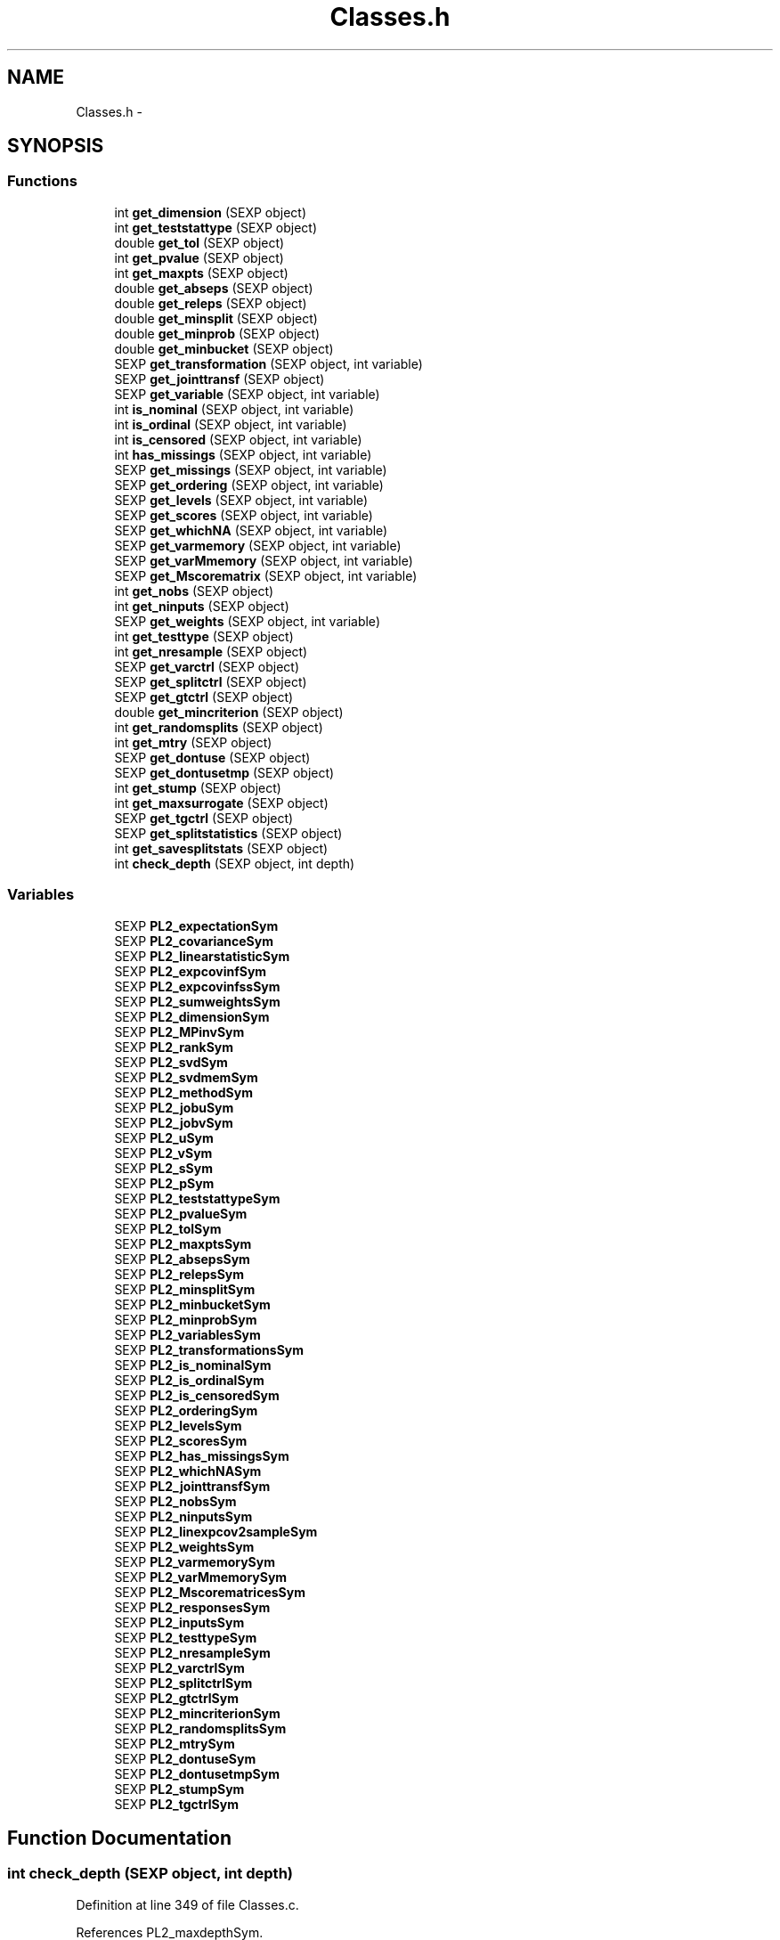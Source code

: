 .TH "Classes.h" 3 "20 Mar 2006" "party" \" -*- nroff -*-
.ad l
.nh
.SH NAME
Classes.h \- 
.SH SYNOPSIS
.br
.PP
.SS "Functions"

.in +1c
.ti -1c
.RI "int \fBget_dimension\fP (SEXP object)"
.br
.ti -1c
.RI "int \fBget_teststattype\fP (SEXP object)"
.br
.ti -1c
.RI "double \fBget_tol\fP (SEXP object)"
.br
.ti -1c
.RI "int \fBget_pvalue\fP (SEXP object)"
.br
.ti -1c
.RI "int \fBget_maxpts\fP (SEXP object)"
.br
.ti -1c
.RI "double \fBget_abseps\fP (SEXP object)"
.br
.ti -1c
.RI "double \fBget_releps\fP (SEXP object)"
.br
.ti -1c
.RI "double \fBget_minsplit\fP (SEXP object)"
.br
.ti -1c
.RI "double \fBget_minprob\fP (SEXP object)"
.br
.ti -1c
.RI "double \fBget_minbucket\fP (SEXP object)"
.br
.ti -1c
.RI "SEXP \fBget_transformation\fP (SEXP object, int variable)"
.br
.ti -1c
.RI "SEXP \fBget_jointtransf\fP (SEXP object)"
.br
.ti -1c
.RI "SEXP \fBget_variable\fP (SEXP object, int variable)"
.br
.ti -1c
.RI "int \fBis_nominal\fP (SEXP object, int variable)"
.br
.ti -1c
.RI "int \fBis_ordinal\fP (SEXP object, int variable)"
.br
.ti -1c
.RI "int \fBis_censored\fP (SEXP object, int variable)"
.br
.ti -1c
.RI "int \fBhas_missings\fP (SEXP object, int variable)"
.br
.ti -1c
.RI "SEXP \fBget_missings\fP (SEXP object, int variable)"
.br
.ti -1c
.RI "SEXP \fBget_ordering\fP (SEXP object, int variable)"
.br
.ti -1c
.RI "SEXP \fBget_levels\fP (SEXP object, int variable)"
.br
.ti -1c
.RI "SEXP \fBget_scores\fP (SEXP object, int variable)"
.br
.ti -1c
.RI "SEXP \fBget_whichNA\fP (SEXP object, int variable)"
.br
.ti -1c
.RI "SEXP \fBget_varmemory\fP (SEXP object, int variable)"
.br
.ti -1c
.RI "SEXP \fBget_varMmemory\fP (SEXP object, int variable)"
.br
.ti -1c
.RI "SEXP \fBget_Mscorematrix\fP (SEXP object, int variable)"
.br
.ti -1c
.RI "int \fBget_nobs\fP (SEXP object)"
.br
.ti -1c
.RI "int \fBget_ninputs\fP (SEXP object)"
.br
.ti -1c
.RI "SEXP \fBget_weights\fP (SEXP object, int variable)"
.br
.ti -1c
.RI "int \fBget_testtype\fP (SEXP object)"
.br
.ti -1c
.RI "int \fBget_nresample\fP (SEXP object)"
.br
.ti -1c
.RI "SEXP \fBget_varctrl\fP (SEXP object)"
.br
.ti -1c
.RI "SEXP \fBget_splitctrl\fP (SEXP object)"
.br
.ti -1c
.RI "SEXP \fBget_gtctrl\fP (SEXP object)"
.br
.ti -1c
.RI "double \fBget_mincriterion\fP (SEXP object)"
.br
.ti -1c
.RI "int \fBget_randomsplits\fP (SEXP object)"
.br
.ti -1c
.RI "int \fBget_mtry\fP (SEXP object)"
.br
.ti -1c
.RI "SEXP \fBget_dontuse\fP (SEXP object)"
.br
.ti -1c
.RI "SEXP \fBget_dontusetmp\fP (SEXP object)"
.br
.ti -1c
.RI "int \fBget_stump\fP (SEXP object)"
.br
.ti -1c
.RI "int \fBget_maxsurrogate\fP (SEXP object)"
.br
.ti -1c
.RI "SEXP \fBget_tgctrl\fP (SEXP object)"
.br
.ti -1c
.RI "SEXP \fBget_splitstatistics\fP (SEXP object)"
.br
.ti -1c
.RI "int \fBget_savesplitstats\fP (SEXP object)"
.br
.ti -1c
.RI "int \fBcheck_depth\fP (SEXP object, int depth)"
.br
.in -1c
.SS "Variables"

.in +1c
.ti -1c
.RI "SEXP \fBPL2_expectationSym\fP"
.br
.ti -1c
.RI "SEXP \fBPL2_covarianceSym\fP"
.br
.ti -1c
.RI "SEXP \fBPL2_linearstatisticSym\fP"
.br
.ti -1c
.RI "SEXP \fBPL2_expcovinfSym\fP"
.br
.ti -1c
.RI "SEXP \fBPL2_expcovinfssSym\fP"
.br
.ti -1c
.RI "SEXP \fBPL2_sumweightsSym\fP"
.br
.ti -1c
.RI "SEXP \fBPL2_dimensionSym\fP"
.br
.ti -1c
.RI "SEXP \fBPL2_MPinvSym\fP"
.br
.ti -1c
.RI "SEXP \fBPL2_rankSym\fP"
.br
.ti -1c
.RI "SEXP \fBPL2_svdSym\fP"
.br
.ti -1c
.RI "SEXP \fBPL2_svdmemSym\fP"
.br
.ti -1c
.RI "SEXP \fBPL2_methodSym\fP"
.br
.ti -1c
.RI "SEXP \fBPL2_jobuSym\fP"
.br
.ti -1c
.RI "SEXP \fBPL2_jobvSym\fP"
.br
.ti -1c
.RI "SEXP \fBPL2_uSym\fP"
.br
.ti -1c
.RI "SEXP \fBPL2_vSym\fP"
.br
.ti -1c
.RI "SEXP \fBPL2_sSym\fP"
.br
.ti -1c
.RI "SEXP \fBPL2_pSym\fP"
.br
.ti -1c
.RI "SEXP \fBPL2_teststattypeSym\fP"
.br
.ti -1c
.RI "SEXP \fBPL2_pvalueSym\fP"
.br
.ti -1c
.RI "SEXP \fBPL2_tolSym\fP"
.br
.ti -1c
.RI "SEXP \fBPL2_maxptsSym\fP"
.br
.ti -1c
.RI "SEXP \fBPL2_absepsSym\fP"
.br
.ti -1c
.RI "SEXP \fBPL2_relepsSym\fP"
.br
.ti -1c
.RI "SEXP \fBPL2_minsplitSym\fP"
.br
.ti -1c
.RI "SEXP \fBPL2_minbucketSym\fP"
.br
.ti -1c
.RI "SEXP \fBPL2_minprobSym\fP"
.br
.ti -1c
.RI "SEXP \fBPL2_variablesSym\fP"
.br
.ti -1c
.RI "SEXP \fBPL2_transformationsSym\fP"
.br
.ti -1c
.RI "SEXP \fBPL2_is_nominalSym\fP"
.br
.ti -1c
.RI "SEXP \fBPL2_is_ordinalSym\fP"
.br
.ti -1c
.RI "SEXP \fBPL2_is_censoredSym\fP"
.br
.ti -1c
.RI "SEXP \fBPL2_orderingSym\fP"
.br
.ti -1c
.RI "SEXP \fBPL2_levelsSym\fP"
.br
.ti -1c
.RI "SEXP \fBPL2_scoresSym\fP"
.br
.ti -1c
.RI "SEXP \fBPL2_has_missingsSym\fP"
.br
.ti -1c
.RI "SEXP \fBPL2_whichNASym\fP"
.br
.ti -1c
.RI "SEXP \fBPL2_jointtransfSym\fP"
.br
.ti -1c
.RI "SEXP \fBPL2_nobsSym\fP"
.br
.ti -1c
.RI "SEXP \fBPL2_ninputsSym\fP"
.br
.ti -1c
.RI "SEXP \fBPL2_linexpcov2sampleSym\fP"
.br
.ti -1c
.RI "SEXP \fBPL2_weightsSym\fP"
.br
.ti -1c
.RI "SEXP \fBPL2_varmemorySym\fP"
.br
.ti -1c
.RI "SEXP \fBPL2_varMmemorySym\fP"
.br
.ti -1c
.RI "SEXP \fBPL2_MscorematricesSym\fP"
.br
.ti -1c
.RI "SEXP \fBPL2_responsesSym\fP"
.br
.ti -1c
.RI "SEXP \fBPL2_inputsSym\fP"
.br
.ti -1c
.RI "SEXP \fBPL2_testtypeSym\fP"
.br
.ti -1c
.RI "SEXP \fBPL2_nresampleSym\fP"
.br
.ti -1c
.RI "SEXP \fBPL2_varctrlSym\fP"
.br
.ti -1c
.RI "SEXP \fBPL2_splitctrlSym\fP"
.br
.ti -1c
.RI "SEXP \fBPL2_gtctrlSym\fP"
.br
.ti -1c
.RI "SEXP \fBPL2_mincriterionSym\fP"
.br
.ti -1c
.RI "SEXP \fBPL2_randomsplitsSym\fP"
.br
.ti -1c
.RI "SEXP \fBPL2_mtrySym\fP"
.br
.ti -1c
.RI "SEXP \fBPL2_dontuseSym\fP"
.br
.ti -1c
.RI "SEXP \fBPL2_dontusetmpSym\fP"
.br
.ti -1c
.RI "SEXP \fBPL2_stumpSym\fP"
.br
.ti -1c
.RI "SEXP \fBPL2_tgctrlSym\fP"
.br
.in -1c
.SH "Function Documentation"
.PP 
.SS "int check_depth (SEXP object, int depth)"
.PP
Definition at line 349 of file Classes.c.
.PP
References PL2_maxdepthSym.
.PP
Referenced by C_TreeGrow().
.SS "double get_abseps (SEXP object)"
.PP
Definition at line 165 of file Classes.c.
.PP
References PL2_absepsSym.
.PP
Referenced by C_TeststatPvalue().
.SS "int get_dimension (SEXP object)"
.PP
Definition at line 145 of file Classes.c.
.PP
References PL2_dimensionSym.
.PP
Referenced by C_ConditionalPvalue(), C_MLinearStatistic(), C_Node(), C_TestStatistic(), and R_splitcategorical().
.SS "SEXP get_dontuse (SEXP object)"
.PP
Definition at line 337 of file Classes.c.
.PP
References PL2_dontuseSym.
.PP
Referenced by C_GlobalTest().
.SS "SEXP get_dontusetmp (SEXP object)"
.PP
Definition at line 341 of file Classes.c.
.PP
References PL2_dontusetmpSym.
.PP
Referenced by C_GlobalTest().
.SS "SEXP get_gtctrl (SEXP object)"
.PP
Definition at line 313 of file Classes.c.
.PP
References PL2_gtctrlSym.
.PP
Referenced by C_Node().
.SS "SEXP get_jointtransf (SEXP object)"
.PP
Definition at line 191 of file Classes.c.
.PP
References PL2_jointtransfSym.
.PP
Referenced by R_modify_response().
.SS "SEXP get_levels (SEXP object, int variable)"
.PP
Definition at line 228 of file Classes.c.
.PP
References is_nominal(), is_ordinal(), and PL2_levelsSym.
.PP
Referenced by C_Node().
.SS "int get_maxpts (SEXP object)"
.PP
Definition at line 161 of file Classes.c.
.PP
References PL2_maxptsSym.
.PP
Referenced by C_TeststatPvalue().
.SS "int get_maxsurrogate (SEXP object)"
.PP
Definition at line 325 of file Classes.c.
.PP
References PL2_maxsurrogateSym.
.PP
Referenced by C_splitnode(), C_surrogates(), C_TreeGrow(), R_Ensemble(), R_Node(), and R_TreeGrow().
.SS "double get_minbucket (SEXP object)"
.PP
Definition at line 181 of file Classes.c.
.PP
References PL2_minbucketSym.
.PP
Referenced by C_split().
.SS "double get_mincriterion (SEXP object)"
.PP
Definition at line 321 of file Classes.c.
.PP
References PL2_mincriterionSym.
.PP
Referenced by C_Node().
.SS "double get_minprob (SEXP object)"
.PP
Definition at line 177 of file Classes.c.
.PP
References PL2_minprobSym.
.PP
Referenced by C_split().
.SS "double get_minsplit (SEXP object)"
.PP
Definition at line 173 of file Classes.c.
.PP
References PL2_minsplitSym.
.PP
Referenced by C_Node().
.SS "SEXP get_missings (SEXP object, int variable)"
.PP
Definition at line 251 of file Classes.c.
.PP
References has_missings(), and PL2_whichNASym.
.PP
Referenced by C_get_node(), C_GlobalTest(), C_splitnode(), C_splitsurrogate(), and C_surrogates().
.SS "SEXP get_Mscorematrix (SEXP object, int variable)"
.PP
Definition at line 272 of file Classes.c.
.PP
References PL2_MscorematricesSym.
.PP
Referenced by C_GlobalTest(), and C_MonteCarlo().
.SS "int get_mtry (SEXP object)"
.PP
Definition at line 333 of file Classes.c.
.PP
References PL2_mtrySym.
.PP
Referenced by C_GlobalTest().
.SS "int get_ninputs (SEXP object)"
.PP
Definition at line 289 of file Classes.c.
.PP
References PL2_ninputsSym.
.PP
Referenced by C_GlobalTest(), C_MonteCarlo(), C_Node(), C_splitnode(), C_surrogates(), R_Ensemble(), R_GlobalTest(), R_MonteCarlo(), R_Node(), and R_TreeGrow().
.SS "int get_nobs (SEXP object)"
.PP
Definition at line 285 of file Classes.c.
.PP
References PL2_nobsSym.
.PP
Referenced by C_GlobalTest(), C_MonteCarlo(), C_Node(), C_predict(), C_splitnode(), C_splitsurrogate(), C_surrogates(), C_TreeGrow(), C_weights(), R_Ensemble(), R_get_nodeID(), R_Node(), R_predict(), R_predictRF(), R_predictRF2(), R_predictRF_weights(), R_TreeGrow(), and R_weights().
.SS "int get_nresample (SEXP object)"
.PP
Definition at line 301 of file Classes.c.
.PP
References PL2_nresampleSym.
.PP
Referenced by C_MonteCarlo().
.SS "SEXP get_ordering (SEXP object, int variable)"
.PP
Definition at line 217 of file Classes.c.
.PP
References is_nominal(), and PL2_orderingSym.
.PP
Referenced by C_Node(), and C_surrogates().
.SS "int get_pvalue (SEXP object)"
.PP
Definition at line 153 of file Classes.c.
.PP
References PL2_pvalueSym.
.PP
Referenced by C_TeststatCriterion(), and C_TeststatPvalue().
.SS "int get_randomsplits (SEXP object)"
.PP
Definition at line 329 of file Classes.c.
.PP
References PL2_randomsplitsSym.
.PP
Referenced by C_GlobalTest().
.SS "double get_releps (SEXP object)"
.PP
Definition at line 169 of file Classes.c.
.PP
References PL2_relepsSym.
.PP
Referenced by C_TeststatPvalue().
.SS "int get_savesplitstats (SEXP object)"
.PP
Definition at line 277 of file Classes.c.
.PP
References PL2_savesplitstatsSym.
.PP
Referenced by C_Node().
.SS "SEXP get_scores (SEXP object, int variable)"
.PP
Definition at line 240 of file Classes.c.
.PP
References is_ordinal(), and PL2_scoresSym.
.SS "SEXP get_splitctrl (SEXP object)"
.PP
Definition at line 309 of file Classes.c.
.PP
References PL2_splitctrlSym.
.PP
Referenced by C_Node(), C_splitnode(), C_surrogates(), C_TreeGrow(), R_Ensemble(), R_Node(), and R_TreeGrow().
.SS "SEXP get_splitstatistics (SEXP object)"
.PP
Definition at line 281 of file Classes.c.
.PP
References PL2_splitstatisticsSym.
.PP
Referenced by C_Node(), and C_surrogates().
.SS "int get_stump (SEXP object)"
.PP
Definition at line 345 of file Classes.c.
.PP
References PL2_stumpSym.
.PP
Referenced by C_TreeGrow().
.SS "int get_teststattype (SEXP object)"
.PP
Definition at line 149 of file Classes.c.
.PP
References PL2_teststattypeSym.
.PP
Referenced by C_GlobalTest(), C_IndependenceTest(), and C_TeststatPvalue().
.SS "int get_testtype (SEXP object)"
.PP
Definition at line 297 of file Classes.c.
.PP
References PL2_testtypeSym.
.PP
Referenced by C_GlobalTest().
.SS "SEXP get_tgctrl (SEXP object)"
.PP
Definition at line 317 of file Classes.c.
.PP
References PL2_tgctrlSym.
.PP
Referenced by C_Node(), and C_TreeGrow().
.SS "double get_tol (SEXP object)"
.PP
Definition at line 157 of file Classes.c.
.PP
References PL2_tolSym.
.PP
Referenced by C_GlobalTest(), C_IndependenceTest(), C_Node(), C_split(), C_splitcategorical(), C_TeststatPvalue(), and R_splitcategorical().
.SS "SEXP get_transformation (SEXP object, int variable)"
.PP
Definition at line 185 of file Classes.c.
.PP
References PL2_transformationsSym.
.PP
Referenced by C_GlobalTest(), C_MonteCarlo(), C_Node(), and R_modify_response().
.SS "SEXP get_varctrl (SEXP object)"
.PP
Definition at line 305 of file Classes.c.
.PP
References PL2_varctrlSym.
.PP
Referenced by C_Node().
.SS "SEXP get_variable (SEXP object, int variable)"
.PP
Definition at line 195 of file Classes.c.
.PP
References PL2_variablesSym.
.PP
Referenced by C_get_node(), C_Node(), C_splitnode(), C_splitsurrogate(), C_surrogates(), and R_modify_response().
.SS "SEXP get_varmemory (SEXP object, int variable)"
.PP
Definition at line 262 of file Classes.c.
.PP
References PL2_varmemorySym.
.PP
Referenced by C_GlobalTest(), C_MonteCarlo(), and C_Node().
.SS "SEXP get_varMmemory (SEXP object, int variable)"
.PP
Definition at line 267 of file Classes.c.
.PP
References PL2_varMmemorySym.
.PP
Referenced by C_GlobalTest(), and C_MonteCarlo().
.SS "SEXP get_weights (SEXP object, int variable)"
.PP
Definition at line 293 of file Classes.c.
.PP
References PL2_weightsSym.
.PP
Referenced by C_GlobalTest(), C_Node(), and C_surrogates().
.SS "SEXP get_whichNA (SEXP object, int variable)"
.PP
.SS "int has_missings (SEXP object, int variable)"
.PP
Definition at line 213 of file Classes.c.
.PP
References PL2_has_missingsSym.
.PP
Referenced by C_get_node(), C_GlobalTest(), C_MonteCarlo(), C_Node(), C_splitnode(), C_splitsurrogate(), C_surrogates(), and get_missings().
.SS "int is_censored (SEXP object, int variable)"
.PP
Definition at line 209 of file Classes.c.
.PP
References PL2_is_censoredSym.
.SS "int is_nominal (SEXP object, int variable)"
.PP
Definition at line 201 of file Classes.c.
.PP
References PL2_is_nominalSym.
.PP
Referenced by C_Node(), C_surrogates(), get_levels(), and get_ordering().
.SS "int is_ordinal (SEXP object, int variable)"
.PP
Definition at line 205 of file Classes.c.
.PP
References PL2_is_ordinalSym.
.PP
Referenced by C_GlobalTest(), C_MonteCarlo(), C_Node(), get_levels(), and get_scores().
.SH "Variable Documentation"
.PP 
.SS "SEXP \fBPL2_absepsSym\fP"
.PP
Definition at line 12 of file Classes.c.
.PP
Referenced by get_abseps(), and party_init().
.SS "SEXP \fBPL2_covarianceSym\fP"
.PP
Definition at line 12 of file Classes.c.
.PP
Referenced by C_ConditionalPvalue(), C_ExpectCovarInfluence(), C_ExpectCovarLinearStatistic(), C_LinStatExpCovMPinv(), C_MLinearStatistic(), C_Node(), C_split(), C_TestStatistic(), party_init(), R_ExpectCovarInfluence(), R_ExpectCovarLinearStatistic(), and R_splitcategorical().
.SS "SEXP \fBPL2_dimensionSym\fP"
.PP
Definition at line 12 of file Classes.c.
.PP
Referenced by get_dimension(), and party_init().
.SS "SEXP \fBPL2_dontuseSym\fP"
.PP
Definition at line 12 of file Classes.c.
.PP
Referenced by get_dontuse(), and party_init().
.SS "SEXP \fBPL2_dontusetmpSym\fP"
.PP
Definition at line 12 of file Classes.c.
.PP
Referenced by get_dontusetmp(), and party_init().
.SS "SEXP \fBPL2_expcovinfssSym\fP"
.PP
Definition at line 12 of file Classes.c.
.PP
Referenced by C_surrogates(), and party_init().
.SS "SEXP \fBPL2_expcovinfSym\fP"
.PP
Definition at line 12 of file Classes.c.
.PP
Referenced by C_GlobalTest(), C_IndependenceTest(), C_MonteCarlo(), C_Node(), party_init(), and R_splitcategorical().
.SS "SEXP \fBPL2_expectationSym\fP"
.PP
Definition at line 12 of file Classes.c.
.PP
Referenced by C_ExpectCovarInfluence(), C_ExpectCovarLinearStatistic(), C_MLinearStatistic(), C_Node(), C_split(), C_TestStatistic(), party_init(), R_ExpectCovarInfluence(), R_ExpectCovarLinearStatistic(), and R_splitcategorical().
.SS "SEXP \fBPL2_gtctrlSym\fP"
.PP
Definition at line 12 of file Classes.c.
.PP
Referenced by get_gtctrl(), and party_init().
.SS "SEXP \fBPL2_has_missingsSym\fP"
.PP
Definition at line 12 of file Classes.c.
.PP
Referenced by has_missings(), and party_init().
.SS "SEXP \fBPL2_inputsSym\fP"
.PP
Definition at line 12 of file Classes.c.
.PP
Referenced by C_GlobalTest(), C_MonteCarlo(), C_Node(), C_splitnode(), C_splitsurrogate(), C_surrogates(), and party_init().
.SS "SEXP \fBPL2_is_censoredSym\fP"
.PP
Definition at line 12 of file Classes.c.
.PP
Referenced by is_censored(), and party_init().
.SS "SEXP \fBPL2_is_nominalSym\fP"
.PP
Definition at line 12 of file Classes.c.
.PP
Referenced by is_nominal(), and party_init().
.SS "SEXP \fBPL2_is_ordinalSym\fP"
.PP
Definition at line 12 of file Classes.c.
.PP
Referenced by is_ordinal(), and party_init().
.SS "SEXP \fBPL2_jobuSym\fP"
.PP
Definition at line 12 of file Classes.c.
.PP
Referenced by CR_svd(), and party_init().
.SS "SEXP \fBPL2_jobvSym\fP"
.PP
Definition at line 12 of file Classes.c.
.PP
Referenced by CR_svd(), and party_init().
.SS "SEXP \fBPL2_jointtransfSym\fP"
.PP
Definition at line 12 of file Classes.c.
.PP
Referenced by C_Node(), C_splitnode(), get_jointtransf(), party_init(), R_Ensemble(), R_Node(), R_set_response(), and R_TreeGrow().
.SS "SEXP \fBPL2_levelsSym\fP"
.PP
Definition at line 12 of file Classes.c.
.PP
Referenced by get_levels(), and party_init().
.SS "SEXP \fBPL2_linearstatisticSym\fP"
.PP
Definition at line 12 of file Classes.c.
.PP
Referenced by C_LinStatExpCov(), C_MLinearStatistic(), C_MonteCarlo(), C_Node(), C_split(), C_TestStatistic(), party_init(), and R_splitcategorical().
.SS "SEXP \fBPL2_linexpcov2sampleSym\fP"
.PP
Definition at line 3 of file Classes.h.
.PP
Referenced by C_Node(), C_surrogates(), and party_init().
.SS "SEXP \fBPL2_maxptsSym\fP"
.PP
Definition at line 12 of file Classes.c.
.PP
Referenced by get_maxpts(), and party_init().
.SS "SEXP \fBPL2_methodSym\fP"
.PP
Definition at line 12 of file Classes.c.
.PP
Referenced by CR_svd(), and party_init().
.SS "SEXP \fBPL2_minbucketSym\fP"
.PP
Definition at line 12 of file Classes.c.
.PP
Referenced by get_minbucket(), and party_init().
.SS "SEXP \fBPL2_mincriterionSym\fP"
.PP
Definition at line 12 of file Classes.c.
.PP
Referenced by get_mincriterion(), and party_init().
.SS "SEXP \fBPL2_minprobSym\fP"
.PP
Definition at line 12 of file Classes.c.
.PP
Referenced by get_minprob(), and party_init().
.SS "SEXP \fBPL2_minsplitSym\fP"
.PP
Definition at line 12 of file Classes.c.
.PP
Referenced by get_minsplit(), and party_init().
.SS "SEXP \fBPL2_MPinvSym\fP"
.PP
Definition at line 12 of file Classes.c.
.PP
Referenced by C_MPinv(), C_TestStatistic(), party_init(), and R_MPinv().
.SS "SEXP \fBPL2_MscorematricesSym\fP"
.PP
Definition at line 12 of file Classes.c.
.PP
Referenced by get_Mscorematrix(), and party_init().
.SS "SEXP \fBPL2_mtrySym\fP"
.PP
Definition at line 12 of file Classes.c.
.PP
Referenced by get_mtry(), and party_init().
.SS "SEXP \fBPL2_ninputsSym\fP"
.PP
Definition at line 12 of file Classes.c.
.PP
Referenced by get_ninputs(), and party_init().
.SS "SEXP \fBPL2_nobsSym\fP"
.PP
Definition at line 12 of file Classes.c.
.PP
Referenced by get_nobs(), and party_init().
.SS "SEXP \fBPL2_nresampleSym\fP"
.PP
Definition at line 12 of file Classes.c.
.PP
Referenced by get_nresample(), and party_init().
.SS "SEXP \fBPL2_orderingSym\fP"
.PP
Definition at line 12 of file Classes.c.
.PP
Referenced by get_ordering(), and party_init().
.SS "SEXP \fBPL2_pSym\fP"
.PP
Definition at line 12 of file Classes.c.
.PP
Referenced by CR_svd(), party_init(), and R_MPinv().
.SS "SEXP \fBPL2_pvalueSym\fP"
.PP
Definition at line 12 of file Classes.c.
.PP
Referenced by get_pvalue(), and party_init().
.SS "SEXP \fBPL2_randomsplitsSym\fP"
.PP
Definition at line 12 of file Classes.c.
.PP
Referenced by get_randomsplits(), and party_init().
.SS "SEXP \fBPL2_rankSym\fP"
.PP
Definition at line 12 of file Classes.c.
.PP
Referenced by C_ConditionalPvalue(), C_MPinv(), party_init(), and R_MPinv().
.SS "SEXP \fBPL2_relepsSym\fP"
.PP
Definition at line 12 of file Classes.c.
.PP
Referenced by get_releps(), and party_init().
.SS "SEXP \fBPL2_responsesSym\fP"
.PP
Definition at line 12 of file Classes.c.
.PP
Referenced by C_GlobalTest(), C_MonteCarlo(), C_Node(), C_splitnode(), party_init(), R_Ensemble(), R_get_response(), R_Node(), R_set_response(), and R_TreeGrow().
.SS "SEXP \fBPL2_scoresSym\fP"
.PP
Definition at line 12 of file Classes.c.
.PP
Referenced by C_Node(), get_scores(), and party_init().
.SS "SEXP \fBPL2_splitctrlSym\fP"
.PP
Definition at line 12 of file Classes.c.
.PP
Referenced by get_splitctrl(), and party_init().
.SS "SEXP \fBPL2_sSym\fP"
.PP
Definition at line 12 of file Classes.c.
.PP
Referenced by CR_svd(), and party_init().
.SS "SEXP \fBPL2_stumpSym\fP"
.PP
Definition at line 12 of file Classes.c.
.PP
Referenced by get_stump(), and party_init().
.SS "SEXP \fBPL2_sumweightsSym\fP"
.PP
Definition at line 12 of file Classes.c.
.PP
Referenced by C_ExpectCovarInfluence(), C_ExpectCovarLinearStatistic(), C_GlobalTest(), C_MonteCarlo(), C_Node(), C_split(), party_init(), and R_ExpectCovarInfluence().
.SS "SEXP \fBPL2_svdmemSym\fP"
.PP
Definition at line 12 of file Classes.c.
.PP
Referenced by C_LinStatExpCovMPinv(), and party_init().
.SS "SEXP \fBPL2_svdSym\fP"
.PP
Definition at line 12 of file Classes.c.
.PP
Referenced by C_MPinv(), CR_svd(), and party_init().
.SS "SEXP \fBPL2_teststattypeSym\fP"
.PP
Definition at line 12 of file Classes.c.
.PP
Referenced by get_teststattype(), and party_init().
.SS "SEXP \fBPL2_testtypeSym\fP"
.PP
Definition at line 12 of file Classes.c.
.PP
Referenced by get_testtype(), and party_init().
.SS "SEXP \fBPL2_tgctrlSym\fP"
.PP
Definition at line 12 of file Classes.c.
.PP
Referenced by get_tgctrl(), and party_init().
.SS "SEXP \fBPL2_tolSym\fP"
.PP
Definition at line 12 of file Classes.c.
.PP
Referenced by get_tol(), and party_init().
.SS "SEXP \fBPL2_transformationsSym\fP"
.PP
Definition at line 12 of file Classes.c.
.PP
Referenced by get_transformation(), party_init(), and R_set_response().
.SS "SEXP \fBPL2_uSym\fP"
.PP
Definition at line 12 of file Classes.c.
.PP
Referenced by CR_svd(), and party_init().
.SS "SEXP \fBPL2_varctrlSym\fP"
.PP
Definition at line 12 of file Classes.c.
.PP
Referenced by get_varctrl(), and party_init().
.SS "SEXP \fBPL2_variablesSym\fP"
.PP
Definition at line 12 of file Classes.c.
.PP
Referenced by get_variable(), party_init(), R_get_response(), and R_set_response().
.SS "SEXP \fBPL2_varmemorySym\fP"
.PP
Definition at line 3 of file Classes.h.
.PP
Referenced by get_varmemory(), and party_init().
.SS "SEXP \fBPL2_varMmemorySym\fP"
.PP
Definition at line 12 of file Classes.c.
.PP
Referenced by get_varMmemory(), and party_init().
.SS "SEXP \fBPL2_vSym\fP"
.PP
Definition at line 12 of file Classes.c.
.PP
Referenced by CR_svd(), and party_init().
.SS "SEXP \fBPL2_weightsSym\fP"
.PP
Definition at line 3 of file Classes.h.
.PP
Referenced by get_weights(), and party_init().
.SS "SEXP \fBPL2_whichNASym\fP"
.PP
Definition at line 12 of file Classes.c.
.PP
Referenced by get_missings(), and party_init().
.SH "Author"
.PP 
Generated automatically by Doxygen for party from the source code.
